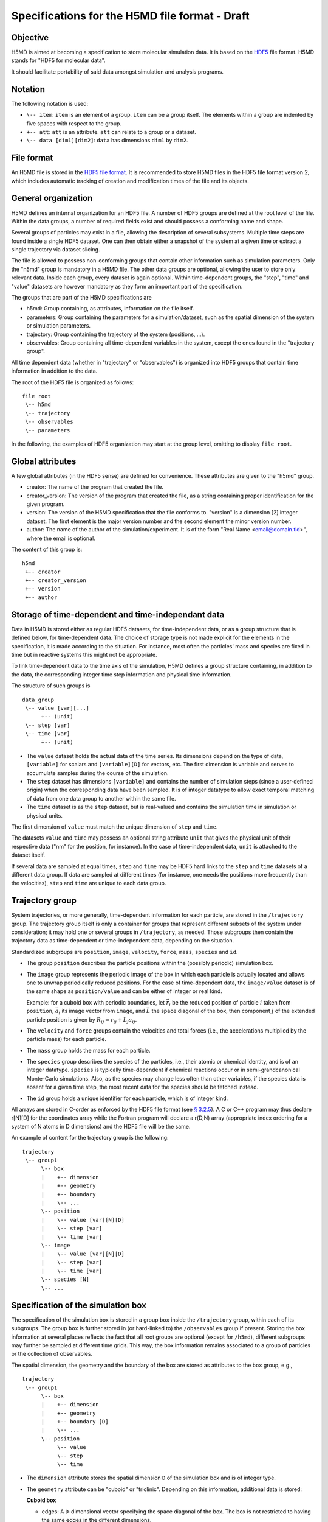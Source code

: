 .. Copyright © 2011-2013 Pierre de Buyl, Peter Colberg and Felix Höfling
   
   This file is part of H5MD.
   
   H5MD is free software: you can redistribute it and/or modify
   it under the terms of the GNU General Public License as published by
   the Free Software Foundation, either version 3 of the License, or
   (at your option) any later version.
   
   H5MD is distributed in the hope that it will be useful,
   but WITHOUT ANY WARRANTY; without even the implied warranty of
   MERCHANTABILITY or FITNESS FOR A PARTICULAR PURPOSE.  See the
   GNU General Public License for more details.
   
   You should have received a copy of the GNU General Public License
   along with H5MD.  If not, see <http://www.gnu.org/licenses/>.

Specifications for the H5MD file format - Draft
===============================================

Objective
---------

H5MD is aimed at becoming a specification to store molecular simulation data.
It is based on the `HDF5 <http://www.hdfgroup.org/HDF5/>`_ file format. H5MD
stands for "HDF5 for molecular data".

It should facilitate portability of said data amongst simulation and analysis
programs.

Notation
--------

The following notation is used:

* ``\-- item``: ``item`` is an element of a group. ``item`` can be a group
  itself. The elements within a group are indented by five spaces with respect
  to the group.
* ``+-- att``: ``att`` is an attribute. ``att`` can relate to a group or a
  dataset.
* ``\-- data [dim1][dim2]``: ``data`` has dimensions ``dim1`` by ``dim2``.

File format
-----------

An H5MD file is stored in the `HDF5 file format`_.
It is recommended to store H5MD files in the HDF5 file format version 2,
which includes automatic tracking of creation and modification times
of the file and its objects.

.. _HDF5 file format: http://www.hdfgroup.org/HDF5/doc/H5.format.html

General organization
--------------------

H5MD defines an internal organization for an HDF5 file. A number of HDF5 groups
are defined at the root level of the file. Within the data groups, a number of
required fields exist and should possess a conforming name and shape.

Several groups of particles may exist in a file, allowing the description of several
subsystems. Multiple time steps are found inside a single HDF5 dataset. One can then
obtain either a snapshot of the system at a given time or extract a single
trajectory via dataset slicing.

The file is allowed to possess non-conforming groups that contain other
information such as simulation parameters. Only the "h5md" group is mandatory in
a H5MD file. The other data groups are optional, allowing the user to store only
relevant data. Inside each group, every dataset is again optional. Within
time-dependent groups, the "step", "time" and "value" datasets are however
mandatory as they form an important part of the specification.

The groups that are part of the H5MD specifications are

* h5md: Group containing, as attributes, information on the file itself.
* parameters: Group containing the parameters for a simulation/dataset, such as
  the spatial dimension of the system or simulation parameters.
* trajectory: Group containing the trajectory of the system (positions, ...).
* observables: Group containing all time-dependent variables in the system,
  except the ones found in the "trajectory group".

All time dependent data (whether in "trajectory" or "observables") is organized
into HDF5 groups that contain time information in addition to the data.

The root of the HDF5 file is organized as follows::

    file root
     \-- h5md
     \-- trajectory
     \-- observables
     \-- parameters

In the following, the examples of HDF5 organization may start at the group
level, omitting to display ``file root``.

Global attributes
-----------------

A few global attributes (in the HDF5 sense) are defined for convenience. These attributes are given
to the "h5md" group.

* creator: The name of the program that created the file.
* creator_version: The version of the program that created the file, as a string
  containing proper identification for the given program.
* version: The version of the H5MD specification that the file conforms
  to. "version" is a dimension \[2\] integer dataset. The first element is the
  major version number and the second element the minor version number.
* author: The name of the author of the simulation/experiment. It is of the
  form "Real Name <email@domain.tld>", where the email is optional.

The content of this group is::

    h5md
     +-- creator
     +-- creator_version
     +-- version
     +-- author


Storage of time-dependent and time-independant data
---------------------------------------------------

Data in H5MD is stored either as regular HDF5 datasets, for time-independent
data, or as a group structure that is defined below, for time-dependent data.
The choice of storage type is not made explicit for the elements in the
specification, it is made according to the situation. For instance, most often
the particles' mass and species are fixed in time but in reactive systems this
might not be appropriate.

To link time-dependent data to the time axis of the simulation, H5MD defines a
group structure containing, in addition to the data, the corresponding integer
time step information and physical time information.

The structure of such groups is ::

    data_group
     \-- value [var][...]
          +-- (unit)
     \-- step [var]
     \-- time [var]
          +-- (unit)

* The ``value`` dataset holds the actual data of the time series. Its
  dimensions depend on the type of data, ``[variable]`` for scalars and
  ``[variable][D]`` for vectors, etc.  The first dimension is variable and
  serves to accumulate samples during the course of the simulation.

* The ``step`` dataset has dimensions ``[variable]`` and contains the number of
  simulation steps (since a user-defined origin) when the corresponding data
  have been sampled. It is of integer datatype to allow exact temporal matching
  of data from one data group to another within the same file.

* The ``time`` dataset is as the ``step`` dataset, but is real-valued and
  contains the simulation time in simulation or physical units.

The first dimension of ``value`` must match the unique dimension of ``step``
and ``time``.

The datasets ``value`` and ``time`` may possess an optional string attribute
``unit`` that gives the physical unit of their respective data ("nm" for the
position, for instance). In the case of time-independent data, ``unit`` is
attached to the dataset itself.

If several data are sampled at equal times, ``step`` and ``time`` may be HDF5
hard links to the ``step`` and ``time`` datasets of a different data group. If
data are sampled at different times (for instance, one needs the positions more
frequently than the velocities), ``step`` and ``time`` are unique to each data
group.


Trajectory group
----------------

System trajectories, or more generally, time-dependent information for each
particle, are stored in the ``/trajectory`` group. The trajectory group itself
is only a container for groups that represent different subsets of the system
under consideration; it may hold one or several groups in ``/trajectory``, as
needed. Those subgroups then contain the trajectory data as time-dependent or
time-independent data, depending on the situation.

Standardized subgroups are ``position``, ``image``, ``velocity``, ``force``,
``mass``, ``species`` and ``id``.

* The group ``position`` describes the particle positions within the (possibly
  periodic) simulation box.

* The ``image`` group represents the periodic image of the box in which each
  particle is actually located and allows one to unwrap periodically reduced
  positions. For the case of time-dependent data, the ``image/value`` dataset is
  of the same shape as ``position/value`` and can be either of integer or real
  kind.

  Example: for a cuboid box with periodic boundaries, let :math:`\vec r_i` be
  the reduced position of particle :math:`i` taken from ``position``,
  :math:`\vec a_i` its image vector from ``image``, and :math:`\vec L` the
  space diagonal of the box, then component :math:`j` of the extended particle
  position is given by :math:`R_{ij} = r_{ij} + L_j a_{ij}`.

* The ``velocity`` and ``force`` groups contain the velocities and total forces
  (i.e., the accelerations multiplied by the particle mass) for each particle.

* The ``mass`` group holds the mass for each particle.

* The ``species`` group describes the species of the particles, i.e., their
  atomic or chemical identity, and is of an integer datatype. ``species`` is
  typically time-dependent if chemical reactions occur or in semi-grandcanonical
  Monte-Carlo simulations.
  Also, as the species may change less often than other variables, if the
  species data is absent for a given time step, the most recent data for the
  species should be fetched instead.

* The ``id`` group holds a unique identifier for each particle, which is of
  integer kind.

All arrays are stored in C-order as enforced by the HDF5 file format (see `§
3.2.5 <http://www.hdfgroup.org/HDF5/doc/UG/12_Dataspaces.html#ProgModel>`_). A C
or C++ program may thus declare r\[N\]\[D\] for the coordinates array while the
Fortran program will declare a r(D,N) array (appropriate index ordering for a
system of N atoms in D dimensions) and the HDF5 file will be the same.

An example of content for the trajectory group is the following::

    trajectory
     \-- group1
          \-- box
          |    +-- dimension
          |    +-- geometry
          |    +-- boundary
          |    \-- ...
          \-- position
          |    \-- value [var][N][D]
          |    \-- step [var]
          |    \-- time [var]
          \-- image
          |    \-- value [var][N][D]
          |    \-- step [var]
          |    \-- time [var]
          \-- species [N]
          \-- ...


Specification of the simulation box
-----------------------------------

The specification of the simulation box is stored in a group ``box`` inside the
``/trajectory`` group, within each of its subgroups. The group ``box`` is
further stored in (or hard-linked to) the ``/observables`` group if present.
Storing the box information at several places reflects the fact that all root
groups are optional (except for ``/h5md``), different subgroups may further be
sampled at different time grids. This way, the box information remains
associated to a group of particles or the collection of observables.

The spatial dimension, the geometry and the boundary of the box are stored as
attributes to the ``box`` group, e.g., ::

    trajectory
     \-- group1
          \-- box
          |    +-- dimension
          |    +-- geometry
          |    +-- boundary [D]
          |    \-- ...
          \-- position
               \-- value
               \-- step
               \-- time

* The ``dimension`` attribute stores the spatial dimension ``D`` of the
  simulation box and is of integer type.

* The ``geometry`` attribute can be "cuboid" or "triclinic". Depending on this
  information, additional data is stored:

  **Cuboid box**

  + edges: A ``D``-dimensional vector specifying the space diagonal of the
    box. The box is not restricted to having the same edges in the different
    dimensions.

  + offset: A ``D``-dimensional vector specifying the lower coordinate
    for all directions.

  **Triclinic box**

  + edges: A ``D`` × ``D`` matrix with the rows specifying the edge vectors
    of the box.

  + offset: A ``D``-dimensional vector specifying the lower coordinate
    for all directions.

* The ``boundary`` attribute is a vector of length ``D`` that specifies the
  boundary of the box in each dimension. The elements of ``boundary`` can be
  either "periodic" or "nonperiodic".

Time dependence
^^^^^^^^^^^^^^^

If the simulation box is fixed in time, ``edges`` and ``offset`` are stored as
attributes of the ``box`` group for all box kinds. Else, ``edges`` and
``offset`` are stored as datasets following the ``value``, ``step``, ``time``
organization.  A specific requirement for ``box`` groups inside ``/trajecory``
is that the ``step`` and ``time`` datasets must match exactly those of the
corresponding ``position`` datasets; this may be accomplished by hard linking
in the HDF5 sense.

Examples:

* A cuboid box that changes in time would appear as ::

    trajectory
     \-- group1
          \-- box
               +-- dimension
               +-- geometry
               +-- boundary
               \-- edges
                    \-- value [var][D]
                    \-- step [var]
                    \-- time [var]
               \-- offset
                    \-- value [var][D]
                    \-- step [var]
                    \-- time [var]

where ``dimension`` is equal to ``D`` and ``geometry`` is set to "cuboid".

* A fixed-in-time triclinic box would appear as ::

    trajectory
     \-- group1
          \-- box
               +-- dimension
               +-- geometry
               +-- boundary
               +-- edges [D][D]
               +-- offset [D]

where ``dimension`` is equal to ``D`` and ``geometry`` is set to "triclinic".


Observables group
-----------------

Macroscopic observables, or more generally, averages over many particles, are
stored as time series in the root group ``/observables``.  Observables
representing only a subset of the particles may be stored in appropriate
subgroups similarly to the ``/trajectory`` tree.  Each observable is stored as
a group obeying the ``value``, ``step``, ``time`` organization outlined above.
The shape of ``value`` depends on the tensor rank of the observable prepended
by a ``[variable]`` dimension allowing the accumulation of samples during the
course of time. For scalar observables, ``value`` has the shape ``[variable]``,
observables representing ``D``-dimensional vectors have shape
``[variable][D]``, and so on.  In addition, each group may carry an optional integer
attribute ``particles`` stating the number of particles involved in the
average.  If this number varies, the attribute is replaced by a dataset
``particles`` of ``[variable]`` dimension.

The following names should be obeyed for the corresponding observables:

* total_energy
* potential_energy
* kinetic_energy
* pressure
* temperature

Note that "temperature" refers to the instantaneous temperature as obtained
from the kinetic energy, not to the thermodynamic quantity.

The content of the observables group has the following structure ::

    observables
     \-- box
     |    +-- dimension
     |    +-- geometry
     |    +-- boundary
     |    \-- ...
     \-- obs1
     |    +-- (particles)
     |    \-- value [var]
     |    \-- step [var]
     |    \-- time [var]
     \-- obs2
     |    \-- (particles) [var]
     |    \-- value [var][D]
     |    \-- step [var]
     |    \-- time [var]
     \-- group1
     |    \-- obs3
     |         +-- (particles)
     |         \-- value [var][D][D]
     |         \-- step [var]
     |         \-- time [var]
     \-- ...


Parameters group
----------------

The "parameters" group stores user-defined simulation parameters.

The content of the parameters group is the following::

    parameters
     +-- user_data1
     \-- user_group1
     |    +-- user_data2
     |    \-- ...
     \-- ...

